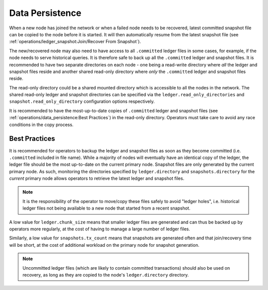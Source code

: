 Data Persistence
=====================

When a new node has joined the network or when a failed node needs to be recovered, latest committed snapshot file can be copied to the node before it is started. It will then automatically resume from the latest snapshot file (see :ref:`operations/ledger_snapshot:Join/Recover From Snapshot`).

The new/recovered node may also need to have access to all ``.committed`` ledger files in some cases, for example, if the node needs to serve historical queries. It is therefore safe to back up all the ``.committed`` ledger and snapshot files. It is recommended to have two separate directories on each node - one being a read-write directory where *all* the ledger and snapshot files reside and another shared read-only directory where *only* the ``.committed`` ledger and snapshot files reside.

.. mermaid::

    graph TD;
    subgraph ccf network;
    A["Node 0 (Primary)<br> [Read-Write directory]"];
    B["Node 1<br> [Read-Write directory]"];
    C["Node 2<br> [Read-Write directory]"];
    D["Shared Mount<br>[Read-Only directory]"]
    style D fill:#bbf,stroke:#f66,stroke-width:2px,color:#fff,stroke-dasharray: 5 5
    A-->D
    A-. copy files .-> D
    B-->D
    C-->D
    end;

The read-only directory could be a shared mounted directory which is accessible to all the nodes in the network. The shared read-only ledger and snapshot directories can be specified via the ``ledger.read_only_directories`` and ``snapshot.read_only_directory`` configuration options respectively.

It is recommended to have the most-up-to-date copies of ``.committed`` ledger and snapshot files (see :ref:`operations/data_persistence:Best Practices`) in the read-only directory. Operators must take care to avoid any race conditions in the copy process.

Best Practices
--------------

It is recommended for operators to backup the ledger and snapshot files as soon as they become committed (i.e. ``.committed`` included in file name). While a majority of nodes will eventually have an identical copy of the ledger, the ledger file should be the most up-to-date on the current primary node. Snapshot files are only generated by the current primary node. As such, monitoring the directories specified by ``ledger.directory`` and ``snapshots.directory`` for the `current` primary node allows operators to retrieve the latest ledger and snapshot files.

.. note:: It is the responsibility of the operator to move/copy these files safely to avoid "ledger holes", i.e. historical ledger files not being available to a new node that started from a recent snapshot.

A low value for ``ledger.chunk_size`` means that smaller ledger files are generated and can thus be backed up by operators more regularly, at the cost of having to manage a large number of ledger files.

Similarly, a low value for ``snapshots.tx_count`` means that snapshots are generated often and that join/recovery time will be short, at the cost of additional workload on the primary node for snapshot generation.

.. note:: Uncommitted ledger files (which are likely to contain committed transactions) should also be used on recovery, as long as they are copied to the node's ``ledger.directory`` directory.




